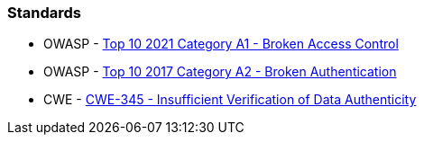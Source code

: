 
=== Standards

* OWASP - https://owasp.org/Top10/A01_2021-Broken_Access_Control/[Top 10 2021 Category A1 - Broken Access Control]
* OWASP - https://owasp.org/www-project-top-ten/2017/A2_2017-Broken_Authentication[Top 10 2017 Category A2 - Broken Authentication]
* CWE - https://cwe.mitre.org/data/definitions/345.html[CWE-345 - Insufficient Verification of Data Authenticity]
